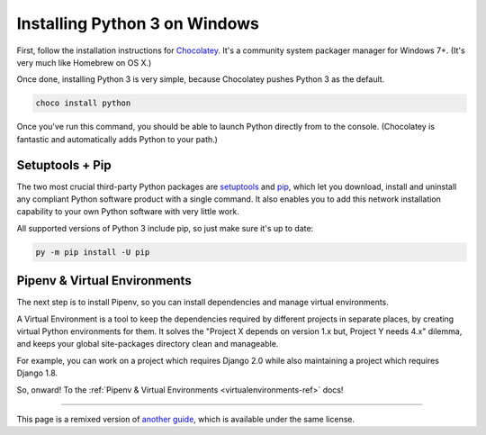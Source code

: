 .. _install3-windows:


##############################
Installing Python 3 on Windows
##############################

.. image:: /_static/photos/34435689480_2e6f358510_k_d.jpg

First, follow the installation instructions for `Chocolatey <https://chocolatey.org/install>`_.
It's a community system packager manager for Windows 7+. (It's very much like Homebrew on OS X.)

Once done, installing Python 3 is very simple, because Chocolatey pushes Python 3 as the default.

.. code-block:: doscon

    choco install python

Once you've run this command, you should be able to launch Python directly from to the console.
(Chocolatey is fantastic and automatically adds Python to your path.)


****************
Setuptools + Pip
****************

The two most crucial third-party Python packages are `setuptools <https://pypi.org/project/setuptools>`_ and `pip <https://pip.pypa.io/en/stable/>`_,
which let you download, install and uninstall any compliant Python software
product with a single command. It also enables you to add this network installation
capability to your own Python software with very little work.

All supported versions of Python 3 include pip, so just make sure it's up to date:

.. code-block:: doscon

    py -m pip install -U pip


*****************************
Pipenv & Virtual Environments
*****************************

The next step is to install Pipenv, so you can install dependencies and manage virtual environments.

A Virtual Environment is a tool to keep the dependencies required by different projects
in separate places, by creating virtual Python environments for them. It solves the
"Project X depends on version 1.x but, Project Y needs 4.x" dilemma, and keeps
your global site-packages directory clean and manageable.

For example, you can work on a project which requires Django 2.0 while also
maintaining a project which requires Django 1.8.

So, onward! To the :ref:`Pipenv & Virtual Environments <virtualenvironments-ref>` docs!

--------------------------------

This page is a remixed version of `another guide <https://www.stuartellis.name/articles/python-development-windows/>`_,
which is available under the same license.
